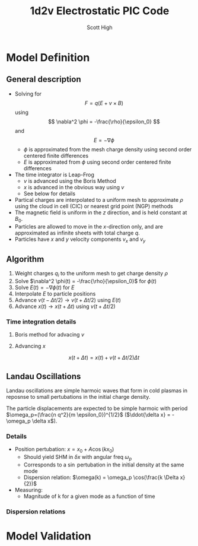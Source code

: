 #+TITLE:  1d2v Electrostatic PIC Code
#+AUTHOR: Scott High

* Model Definition

** General description
- Solving for
  \[ F = q(E+v \times B) \]
  using
  \[ \nabla^2 \phi = -\frac{\rho}{\epsilon_0} \]
  and
  \[ E = -\nabla \phi \]
  - $\phi$ is approximated from the mesh charge density using second order
    centered finite differences
  - $E$ is approximated from $\phi$ using second order centered finite
    differences
- The time integrator is Leap-Frog
  - $v$ is advanced using the Boris Method
  - $x$ is advanced in the obvious way using $v$
  - See below for details
- Partical charges are interpolated to a uniform mesh to approximate
  $\rho$ using the cloud in cell (CIC) or nearest grid point (NGP) methods
- The magnetic field is uniform in the $z$ direction, and is held
  constant at $B_0$.
- Particles are allowed to move in the $x$-direction only, and are
  approximated as infinite sheets with total charge $q$.
- Particles have $x$ and $y$ velocity components $v_x$ and $v_y$

** Algorithm

1) Weight charges $q_i$ to the uniform mesh to get charge density $\rho$
2) Solve $\nabla^2 \phi(t) = -\frac{\rho}{\epsilon_0}$ for $\phi(t)$
3) Solve $E(t) = -\nabla \phi(t)$ for $E$
4) Interpolate $E$ to particle positions
5) Advance $v(t-\Delta t/2) \to v(t+\Delta t/2)$ using $E(t)$
6) Advance $x(t) \to x(t+\Delta t)$ using $v(t+\Delta t/2)$

*** Time integration details

**** Boris method for advacing $v$
\begin{equation}
v_{t-\Delta t/2} = v^{-} - \frac{qE}{m} \frac{\Delta t}{2}
\end{equation}
\begin{equation}
v_{t+\Delta t/2} = v^+ + \frac{qE}{m}\frac{\Delta t}{2}
\end{equation}
\begin{equation}
\frac{v^+-v^-}{\Delta t} = \frac{q}{2m}(v^+ + v^-)\times B
\end{equation}

**** Advancing $x$
\[ x(t+\Delta t) = x(t) + v(t+\Delta t/2) \Delta t \]

** Landau Oscillations
Landau oscillations are simple harmoic waves that form in cold plasmas
in reposnse to small pertubations in the initial charge density.

The particle displacements are expected to be simple harmoic with
period $\omega_p=(\frac{n q^2}{m \epsilon_0})^{1/2}$ ($\ddot{\delta x}
= - \omega_p \delta x$). 


*** Details
- Position pertubation: $x = x_0 + A \cos(k x_0)$
  - Should yield SHM in $\delta x$ with angular freq $\omega_p$
  - Corresponds to a $\sin$ pertubation in the initial density at the
    same mode
  - Dispersion relation: $\omega(k) = \omega_p \cos(\frac{k \Delta x}{2})$
- Measuring:
  - Magnitude of k for a given mode as a function of time

*** Dispersion relations

* Model Validation
